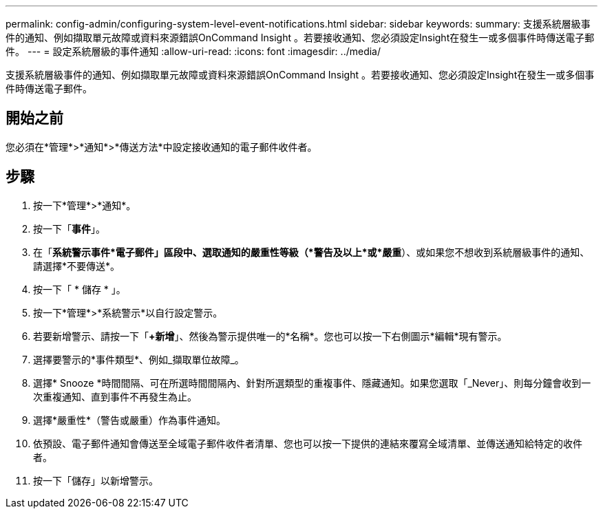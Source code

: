 ---
permalink: config-admin/configuring-system-level-event-notifications.html 
sidebar: sidebar 
keywords:  
summary: 支援系統層級事件的通知、例如擷取單元故障或資料來源錯誤OnCommand Insight 。若要接收通知、您必須設定Insight在發生一或多個事件時傳送電子郵件。 
---
= 設定系統層級的事件通知
:allow-uri-read: 
:icons: font
:imagesdir: ../media/


[role="lead"]
支援系統層級事件的通知、例如擷取單元故障或資料來源錯誤OnCommand Insight 。若要接收通知、您必須設定Insight在發生一或多個事件時傳送電子郵件。



== 開始之前

您必須在*管理*>*通知*>*傳送方法*中設定接收通知的電子郵件收件者。



== 步驟

. 按一下*管理*>*通知*。
. 按一下「*事件*」。
. 在「*系統警示事件*電子郵件」區段中、選取通知的嚴重性等級（*警告及以上*或*嚴重*）、或如果您不想收到系統層級事件的通知、請選擇*不要傳送*。
. 按一下「 * 儲存 * 」。
. 按一下*管理*>*系統警示*以自行設定警示。
. 若要新增警示、請按一下「*+新增*」、然後為警示提供唯一的*名稱*。您也可以按一下右側圖示*編輯*現有警示。
. 選擇要警示的*事件類型*、例如_擷取單位故障_。
. 選擇* Snooze *時間間隔、可在所選時間間隔內、針對所選類型的重複事件、隱藏通知。如果您選取「_Never」、則每分鐘會收到一次重複通知、直到事件不再發生為止。
. 選擇*嚴重性*（警告或嚴重）作為事件通知。
. 依預設、電子郵件通知會傳送至全域電子郵件收件者清單、您也可以按一下提供的連結來覆寫全域清單、並傳送通知給特定的收件者。
. 按一下「儲存」以新增警示。

